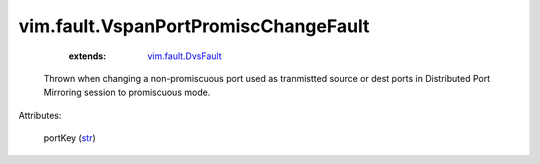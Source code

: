 .. _str: https://docs.python.org/2/library/stdtypes.html

.. _vim.fault.DvsFault: ../../vim/fault/DvsFault.rst


vim.fault.VspanPortPromiscChangeFault
=====================================
    :extends:

        `vim.fault.DvsFault`_

  Thrown when changing a non-promiscuous port used as tranmistted source or dest ports in Distributed Port Mirroring session to promiscuous mode.

Attributes:

    portKey (`str`_)




